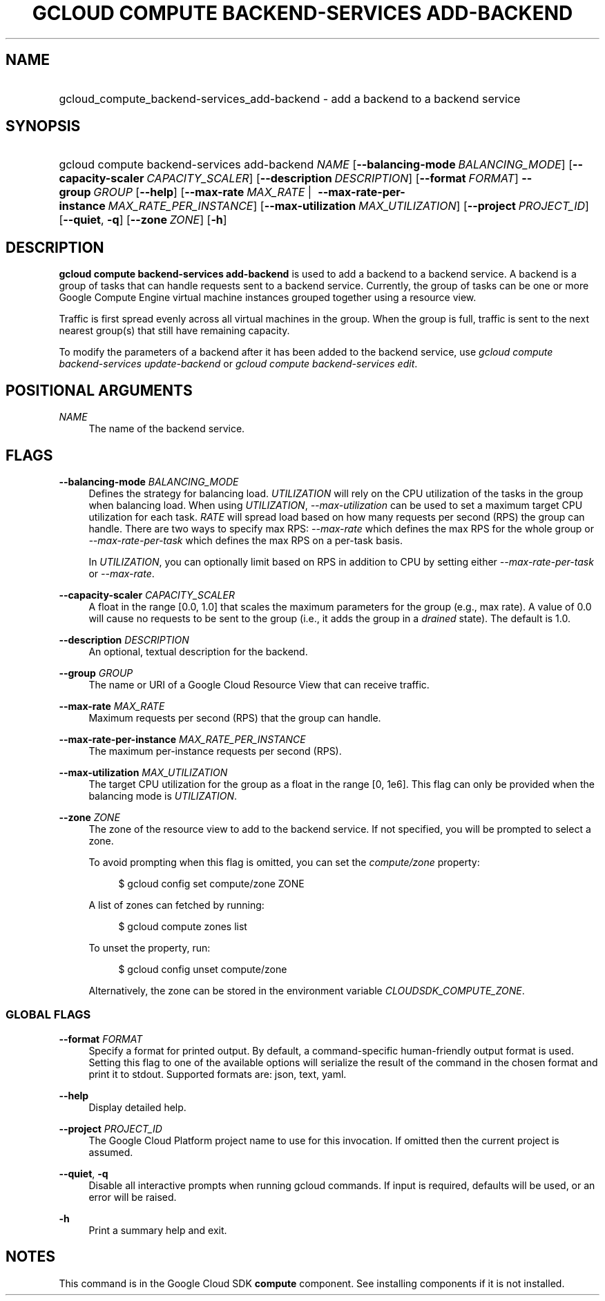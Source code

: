 .TH "GCLOUD COMPUTE BACKEND-SERVICES ADD-BACKEND" "1" "" "" ""
.ie \n(.g .ds Aq \(aq
.el       .ds Aq '
.nh
.ad l
.SH "NAME"
.HP
gcloud_compute_backend-services_add-backend \- add a backend to a backend service
.SH "SYNOPSIS"
.HP
gcloud\ compute\ backend\-services\ add\-backend\ \fINAME\fR [\fB\-\-balancing\-mode\fR\ \fIBALANCING_MODE\fR] [\fB\-\-capacity\-scaler\fR\ \fICAPACITY_SCALER\fR] [\fB\-\-description\fR\ \fIDESCRIPTION\fR] [\fB\-\-format\fR\ \fIFORMAT\fR] \fB\-\-group\fR\ \fIGROUP\fR [\fB\-\-help\fR] [\fB\-\-max\-rate\fR\ \fIMAX_RATE\fR\ | \ \fB\-\-max\-rate\-per\-instance\fR\ \fIMAX_RATE_PER_INSTANCE\fR] [\fB\-\-max\-utilization\fR\ \fIMAX_UTILIZATION\fR] [\fB\-\-project\fR\ \fIPROJECT_ID\fR] [\fB\-\-quiet\fR,\ \fB\-q\fR] [\fB\-\-zone\fR\ \fIZONE\fR] [\fB\-h\fR]
.SH "DESCRIPTION"
.sp
\fBgcloud compute backend\-services add\-backend\fR is used to add a backend to a backend service\&. A backend is a group of tasks that can handle requests sent to a backend service\&. Currently, the group of tasks can be one or more Google Compute Engine virtual machine instances grouped together using a resource view\&.
.sp
Traffic is first spread evenly across all virtual machines in the group\&. When the group is full, traffic is sent to the next nearest group(s) that still have remaining capacity\&.
.sp
To modify the parameters of a backend after it has been added to the backend service, use \fIgcloud compute backend\-services update\-backend\fR or \fIgcloud compute backend\-services edit\fR\&.
.SH "POSITIONAL ARGUMENTS"
.PP
\fINAME\fR
.RS 4
The name of the backend service\&.
.RE
.SH "FLAGS"
.PP
\fB\-\-balancing\-mode\fR \fIBALANCING_MODE\fR
.RS 4
Defines the strategy for balancing load\&.
\fIUTILIZATION\fR
will rely on the CPU utilization of the tasks in the group when balancing load\&. When using
\fIUTILIZATION\fR,
\fI\-\-max\-utilization\fR
can be used to set a maximum target CPU utilization for each task\&.
\fIRATE\fR
will spread load based on how many requests per second (RPS) the group can handle\&. There are two ways to specify max RPS:
\fI\-\-max\-rate\fR
which defines the max RPS for the whole group or
\fI\-\-max\-rate\-per\-task\fR
which defines the max RPS on a per\-task basis\&.
.sp
In
\fIUTILIZATION\fR, you can optionally limit based on RPS in addition to CPU by setting either
\fI\-\-max\-rate\-per\-task\fR
or
\fI\-\-max\-rate\fR\&.
.RE
.PP
\fB\-\-capacity\-scaler\fR \fICAPACITY_SCALER\fR
.RS 4
A float in the range [0\&.0, 1\&.0] that scales the maximum parameters for the group (e\&.g\&., max rate)\&. A value of 0\&.0 will cause no requests to be sent to the group (i\&.e\&., it adds the group in a
\fIdrained\fR
state)\&. The default is 1\&.0\&.
.RE
.PP
\fB\-\-description\fR \fIDESCRIPTION\fR
.RS 4
An optional, textual description for the backend\&.
.RE
.PP
\fB\-\-group\fR \fIGROUP\fR
.RS 4
The name or URI of a Google Cloud Resource View that can receive traffic\&.
.RE
.PP
\fB\-\-max\-rate\fR \fIMAX_RATE\fR
.RS 4
Maximum requests per second (RPS) that the group can handle\&.
.RE
.PP
\fB\-\-max\-rate\-per\-instance\fR \fIMAX_RATE_PER_INSTANCE\fR
.RS 4
The maximum per\-instance requests per second (RPS)\&.
.RE
.PP
\fB\-\-max\-utilization\fR \fIMAX_UTILIZATION\fR
.RS 4
The target CPU utilization for the group as a float in the range [0, 1e6]\&. This flag can only be provided when the balancing mode is
\fIUTILIZATION\fR\&.
.RE
.PP
\fB\-\-zone\fR \fIZONE\fR
.RS 4
The zone of the resource view to add to the backend service\&. If not specified, you will be prompted to select a zone\&.
.sp
To avoid prompting when this flag is omitted, you can set the
\fIcompute/zone\fR
property:
.sp
.if n \{\
.RS 4
.\}
.nf
$ gcloud config set compute/zone ZONE
.fi
.if n \{\
.RE
.\}
.sp
A list of zones can fetched by running:
.sp
.if n \{\
.RS 4
.\}
.nf
$ gcloud compute zones list
.fi
.if n \{\
.RE
.\}
.sp
To unset the property, run:
.sp
.if n \{\
.RS 4
.\}
.nf
$ gcloud config unset compute/zone
.fi
.if n \{\
.RE
.\}
.sp
Alternatively, the zone can be stored in the environment variable
\fICLOUDSDK_COMPUTE_ZONE\fR\&.
.RE
.SS "GLOBAL FLAGS"
.PP
\fB\-\-format\fR \fIFORMAT\fR
.RS 4
Specify a format for printed output\&. By default, a command\-specific human\-friendly output format is used\&. Setting this flag to one of the available options will serialize the result of the command in the chosen format and print it to stdout\&. Supported formats are:
json,
text,
yaml\&.
.RE
.PP
\fB\-\-help\fR
.RS 4
Display detailed help\&.
.RE
.PP
\fB\-\-project\fR \fIPROJECT_ID\fR
.RS 4
The Google Cloud Platform project name to use for this invocation\&. If omitted then the current project is assumed\&.
.RE
.PP
\fB\-\-quiet\fR, \fB\-q\fR
.RS 4
Disable all interactive prompts when running gcloud commands\&. If input is required, defaults will be used, or an error will be raised\&.
.RE
.PP
\fB\-h\fR
.RS 4
Print a summary help and exit\&.
.RE
.SH "NOTES"
.sp
This command is in the Google Cloud SDK \fBcompute\fR component\&. See installing components if it is not installed\&.
